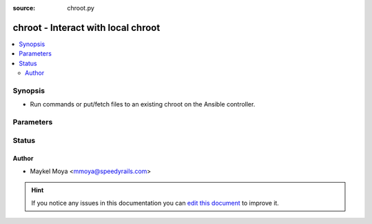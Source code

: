 :source: chroot.py


.. _chroot_connection:


chroot - Interact with local chroot
+++++++++++++++++++++++++++++++++++


.. contents::
   :local:
   :depth: 2


Synopsis
--------
- Run commands or put/fetch files to an existing chroot on the Ansible controller.




Parameters
----------

.. raw:: html

    <table  border=0 cellpadding=0 class="documentation-table">
        <tr>
            <th colspan="1">Parameter</th>
            <th>Choices/<font color="blue">Defaults</font></th>
                            <th>Configuration</th>
                        <th width="100%">Comments</th>
        </tr>
                    <tr>
                                                                <td colspan="1">
                    <b>executable</b>
                                                                            </td>
                                <td>
                                                                                                                                                            </td>
                                                    <td>
                                                    <div> ini entries:
                                                                    <p>[defaults ]<br>executable = VALUE</p>
                                                            </div>
                                                                                                            <div>env:ANSIBLE_EXECUTABLE</div>
                                                                                                                                        <div>var: ansible_executable</div>
                                                                        </td>
                                                <td>
                                                                        <div>User specified executable shell</div>
                                                                                </td>
            </tr>
                                <tr>
                                                                <td colspan="1">
                    <b>remote_addr</b>
                                                                            </td>
                                <td>
                                                                                                                                                                    <b>Default:</b><br/><div style="color: blue">inventory_hostname</div>
                                    </td>
                                                    <td>
                                                                                                                                    <div>var: ansible_host</div>
                                                                        </td>
                                                <td>
                                                                        <div>The path of the chroot you want to access.</div>
                                                                                </td>
            </tr>
                        </table>
    <br/>







Status
------




Author
~~~~~~

- Maykel Moya <mmoya@speedyrails.com>


.. hint::
    If you notice any issues in this documentation you can `edit this document <https://github.com/ansible/ansible/edit/devel/lib/ansible/plugins/connection/chroot.py>`_ to improve it.
